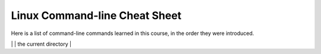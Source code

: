 Linux Command-line Cheat Sheet
-----------------------------------

Here is a list of command-line commands learned in this course, in the order they were introduced.

+------------+-----------------+-------------------------+
| COMMAND    |  MNEMONIC       | PURPOSE                 |
+------------+-----------------+-------------------------+
|            | **p** resent    | report the current      |
|  pwd       | **w** orking    | directory               |
|            | **d** irectory  |                         |
+------------+-----------------+-------------------------+
|  ls        |  **L** i **S** ting | list the contents of    |
|            |                 | the current directory   |
+------------+-----------------+-------------------------+
| 
